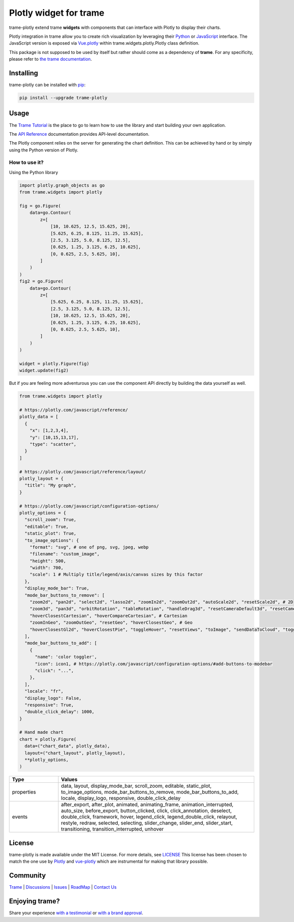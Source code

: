 Plotly widget for trame
===========================================================================

.. image:: https://github.com/Kitware/trame-plotly/actions/workflows/test_and_release.yml/badge.svg
    :target: https://github.com/Kitware/trame-plotly/actions/workflows/test_and_release.yml
    :alt: Test and Release

trame-plotly extend trame **widgets** with components that can interface with Plotly to display their charts.

Plotly integration in trame allow you to create rich visualization by leveraging their `Python <https://plotly.com/python/>`_ or `JavaScript <https://plotly.com/javascript/>`_ interface.
The JavaScript version is exposed via `Vue.plotly <https://david-desmaisons.github.io/vue-plotly/>`_ within trame.widgets.plotly.Plotly class definition.

This package is not supposed to be used by itself but rather should come as a dependency of **trame**.
For any specificity, please refer to `the trame documentation <https://kitware.github.io/trame/>`_.


Installing
-----------------------------------------------------------

trame-plotly can be installed with `pip <https://pypi.org/project/trame-plotly/>`_:

.. code-block:: bash

    pip install --upgrade trame-plotly

Usage
-----------------------------------------------------------

The `Trame Tutorial <https://kitware.github.io/trame/docs/tutorial.html>`_ is the place to go to learn how to use the library and start building your own application.

The `API Reference <https://trame.readthedocs.io/en/latest/index.html>`_ documentation provides API-level documentation.

The Plotly component relies on the server for generating the chart definition. This can be achieved by hand or by simply using the Python version of Plotly.


How to use it?
```````````````````````````````````````````````````````````

Using the Python library

.. code-block:: python

    import plotly.graph_objects as go
    from trame.widgets import plotly

    fig = go.Figure(
        data=go.Contour(
            z=[
                [10, 10.625, 12.5, 15.625, 20],
                [5.625, 6.25, 8.125, 11.25, 15.625],
                [2.5, 3.125, 5.0, 8.125, 12.5],
                [0.625, 1.25, 3.125, 6.25, 10.625],
                [0, 0.625, 2.5, 5.625, 10],
            ]
        )
    )
    fig2 = go.Figure(
        data=go.Contour(
            z=[
                [5.625, 6.25, 8.125, 11.25, 15.625],
                [2.5, 3.125, 5.0, 8.125, 12.5],
                [10, 10.625, 12.5, 15.625, 20],
                [0.625, 1.25, 3.125, 6.25, 10.625],
                [0, 0.625, 2.5, 5.625, 10],
            ]
        )
    )

    widget = plotly.Figure(fig)
    widget.update(fig2)

But if you are feeling more adventurous you can use the component API directly by building the data yourself as well.

.. code-block:: python

    from trame.widgets import plotly

    # https://plotly.com/javascript/reference/
    plotly_data = [
      {
        "x": [1,2,3,4],
        "y": [10,15,13,17],
        "type": "scatter",
      }
    ]

    # https://plotly.com/javascript/reference/layout/
    plotly_layout = {
      "title": "My graph",
    }

    # https://plotly.com/javascript/configuration-options/
    plotly_options = {
      "scroll_zoom": True,
      "editable": True,
      "static_plot": True,
      "to_image_options": {
        "format": "svg", # one of png, svg, jpeg, webp
        "filename": "custom_image",
        "height": 500,
        "width": 700,
        "scale": 1 # Multiply title/legend/axis/canvas sizes by this factor
      },
      "display_mode_bar": True,
      "mode_bar_buttons_to_remove": [
        "zoom2d", "pan2d", "select2d", "lasso2d", "zoomIn2d", "zoomOut2d", "autoScale2d", "resetScale2d", # 2D
        "zoom3d", "pan3d", "orbitRotation", "tableRotation", "handleDrag3d", "resetCameraDefault3d", "resetCameraLastSave3d", "hoverClosest3d", # 3D
        "hoverClosestCartesian", "hoverCompareCartesian", # Cartesian
        "zoomInGeo", "zoomOutGeo", "resetGeo", "hoverClosestGeo", # Geo
        "hoverClosestGl2d", "hoverClosestPie", "toggleHover", "resetViews", "toImage", "sendDataToCloud", "toggleSpikelines", "resetViewMapbox", # Other
      ],
      "mode_bar_buttons_to_add": [
        {
          "name": 'color toggler',
          "icon": icon1, # https://plotly.com/javascript/configuration-options/#add-buttons-to-modebar
          "click": "...",
        },
      ],
      "locale": "fr",
      "display_logo": False,
      "responsive": True,
      "double_click_delay": 1000,
    }

    # Hand made chart
    chart = plotly.Figure(
      data=("chart_data", plotly_data),
      layout=("chart_layout", plotly_layout),
      **plotly_options,
    )


.. list-table::
   :widths: 20 80
   :header-rows: 1

   * - Type
     - Values
   * - properties
     - data, layout, display_mode_bar, scroll_zoom, editable, static_plot, to_image_options, mode_bar_buttons_to_remove, mode_bar_buttons_to_add, locale, display_logo, responsive, double_click_delay
   * - events
     - after_export, after_plot, animated, animating_frame, animation_interrupted, auto_size, before_export, button_clicked, click, click_annotation, deselect, double_click, framework, hover, legend_click, legend_double_click, relayout, restyle, redraw, selected, selecting, slider_change, slider_end, slider_start, transitioning, transition_interrupted, unhover


License
-----------------------------------------------------------

trame-plotly is made available under the MIT License. For more details, see `LICENSE <https://github.com/Kitware/trame-plotly/blob/master/LICENSE>`_
This license has been chosen to match the one use by `Plotly <https://github.com/plotly/plotly.py/blob/master/LICENSE.txt>`_ and `vue-plotly <https://github.com/David-Desmaisons/vue-plotly/blob/master/LICENSE>`_ which are instrumental for making that library possible.


Community
-----------------------------------------------------------

`Trame <https://kitware.github.io/trame/>`_ | `Discussions <https://github.com/Kitware/trame/discussions>`_ | `Issues <https://github.com/Kitware/trame/issues>`_ | `RoadMap <https://github.com/Kitware/trame/projects/1>`_ | `Contact Us <https://www.kitware.com/contact-us/>`_

.. image:: https://zenodo.org/badge/410108340.svg
    :target: https://zenodo.org/badge/latestdoi/410108340


Enjoying trame?
-----------------------------------------------------------

Share your experience `with a testimonial <https://github.com/Kitware/trame/issues/18>`_ or `with a brand approval <https://github.com/Kitware/trame/issues/19>`_.
